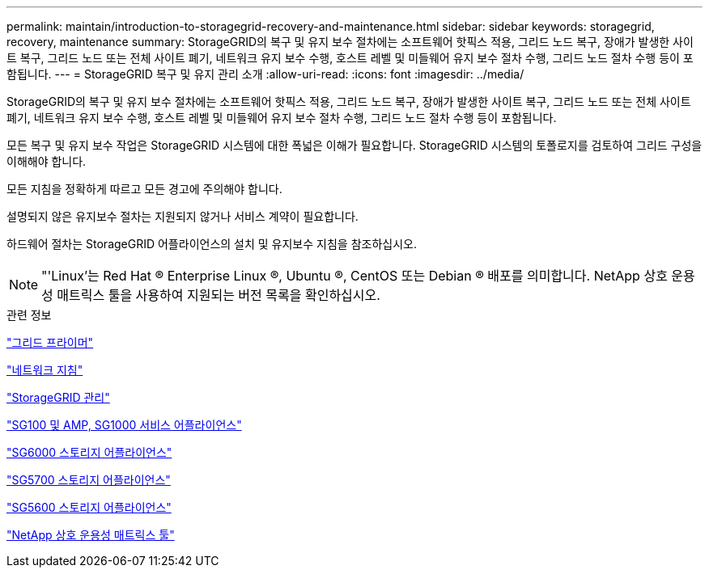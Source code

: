 ---
permalink: maintain/introduction-to-storagegrid-recovery-and-maintenance.html 
sidebar: sidebar 
keywords: storagegrid, recovery, maintenance 
summary: StorageGRID의 복구 및 유지 보수 절차에는 소프트웨어 핫픽스 적용, 그리드 노드 복구, 장애가 발생한 사이트 복구, 그리드 노드 또는 전체 사이트 폐기, 네트워크 유지 보수 수행, 호스트 레벨 및 미들웨어 유지 보수 절차 수행, 그리드 노드 절차 수행 등이 포함됩니다. 
---
= StorageGRID 복구 및 유지 관리 소개
:allow-uri-read: 
:icons: font
:imagesdir: ../media/


[role="lead"]
StorageGRID의 복구 및 유지 보수 절차에는 소프트웨어 핫픽스 적용, 그리드 노드 복구, 장애가 발생한 사이트 복구, 그리드 노드 또는 전체 사이트 폐기, 네트워크 유지 보수 수행, 호스트 레벨 및 미들웨어 유지 보수 절차 수행, 그리드 노드 절차 수행 등이 포함됩니다.

모든 복구 및 유지 보수 작업은 StorageGRID 시스템에 대한 폭넓은 이해가 필요합니다. StorageGRID 시스템의 토폴로지를 검토하여 그리드 구성을 이해해야 합니다.

모든 지침을 정확하게 따르고 모든 경고에 주의해야 합니다.

설명되지 않은 유지보수 절차는 지원되지 않거나 서비스 계약이 필요합니다.

하드웨어 절차는 StorageGRID 어플라이언스의 설치 및 유지보수 지침을 참조하십시오.


NOTE: "'Linux'는 Red Hat ® Enterprise Linux ®, Ubuntu ®, CentOS 또는 Debian ® 배포를 의미합니다. NetApp 상호 운용성 매트릭스 툴을 사용하여 지원되는 버전 목록을 확인하십시오.

.관련 정보
link:../primer/index.html["그리드 프라이머"]

link:../network/index.html["네트워크 지침"]

link:../admin/index.html["StorageGRID 관리"]

link:../sg100-1000/index.html["SG100 및 AMP, SG1000 서비스 어플라이언스"]

link:../sg6000/index.html["SG6000 스토리지 어플라이언스"]

link:../sg5700/index.html["SG5700 스토리지 어플라이언스"]

link:../sg5600/index.html["SG5600 스토리지 어플라이언스"]

https://mysupport.netapp.com/matrix["NetApp 상호 운용성 매트릭스 툴"]
